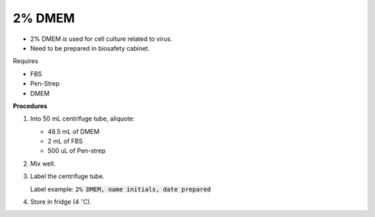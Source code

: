 2% DMEM 
=======

* 2% DMEM is used for cell culture related to virus. 
* Need to be prepared in biosafety cabinet. 


Requires

* FBS
* Pen-Strep
* DMEM


**Procedures**

#. Into 50 mL centrifuge tube, aliquote:

   * 48.5 mL of DMEM
   * 2 mL of FBS
   * 500 uL of Pen-strep

#. Mix well. 
#. Label the centrifuge tube.

   Label example: :code:`2% DMEM, name initials, date prepared`

#. Store in fridge (4 :math:`^{\circ}`\ C).
